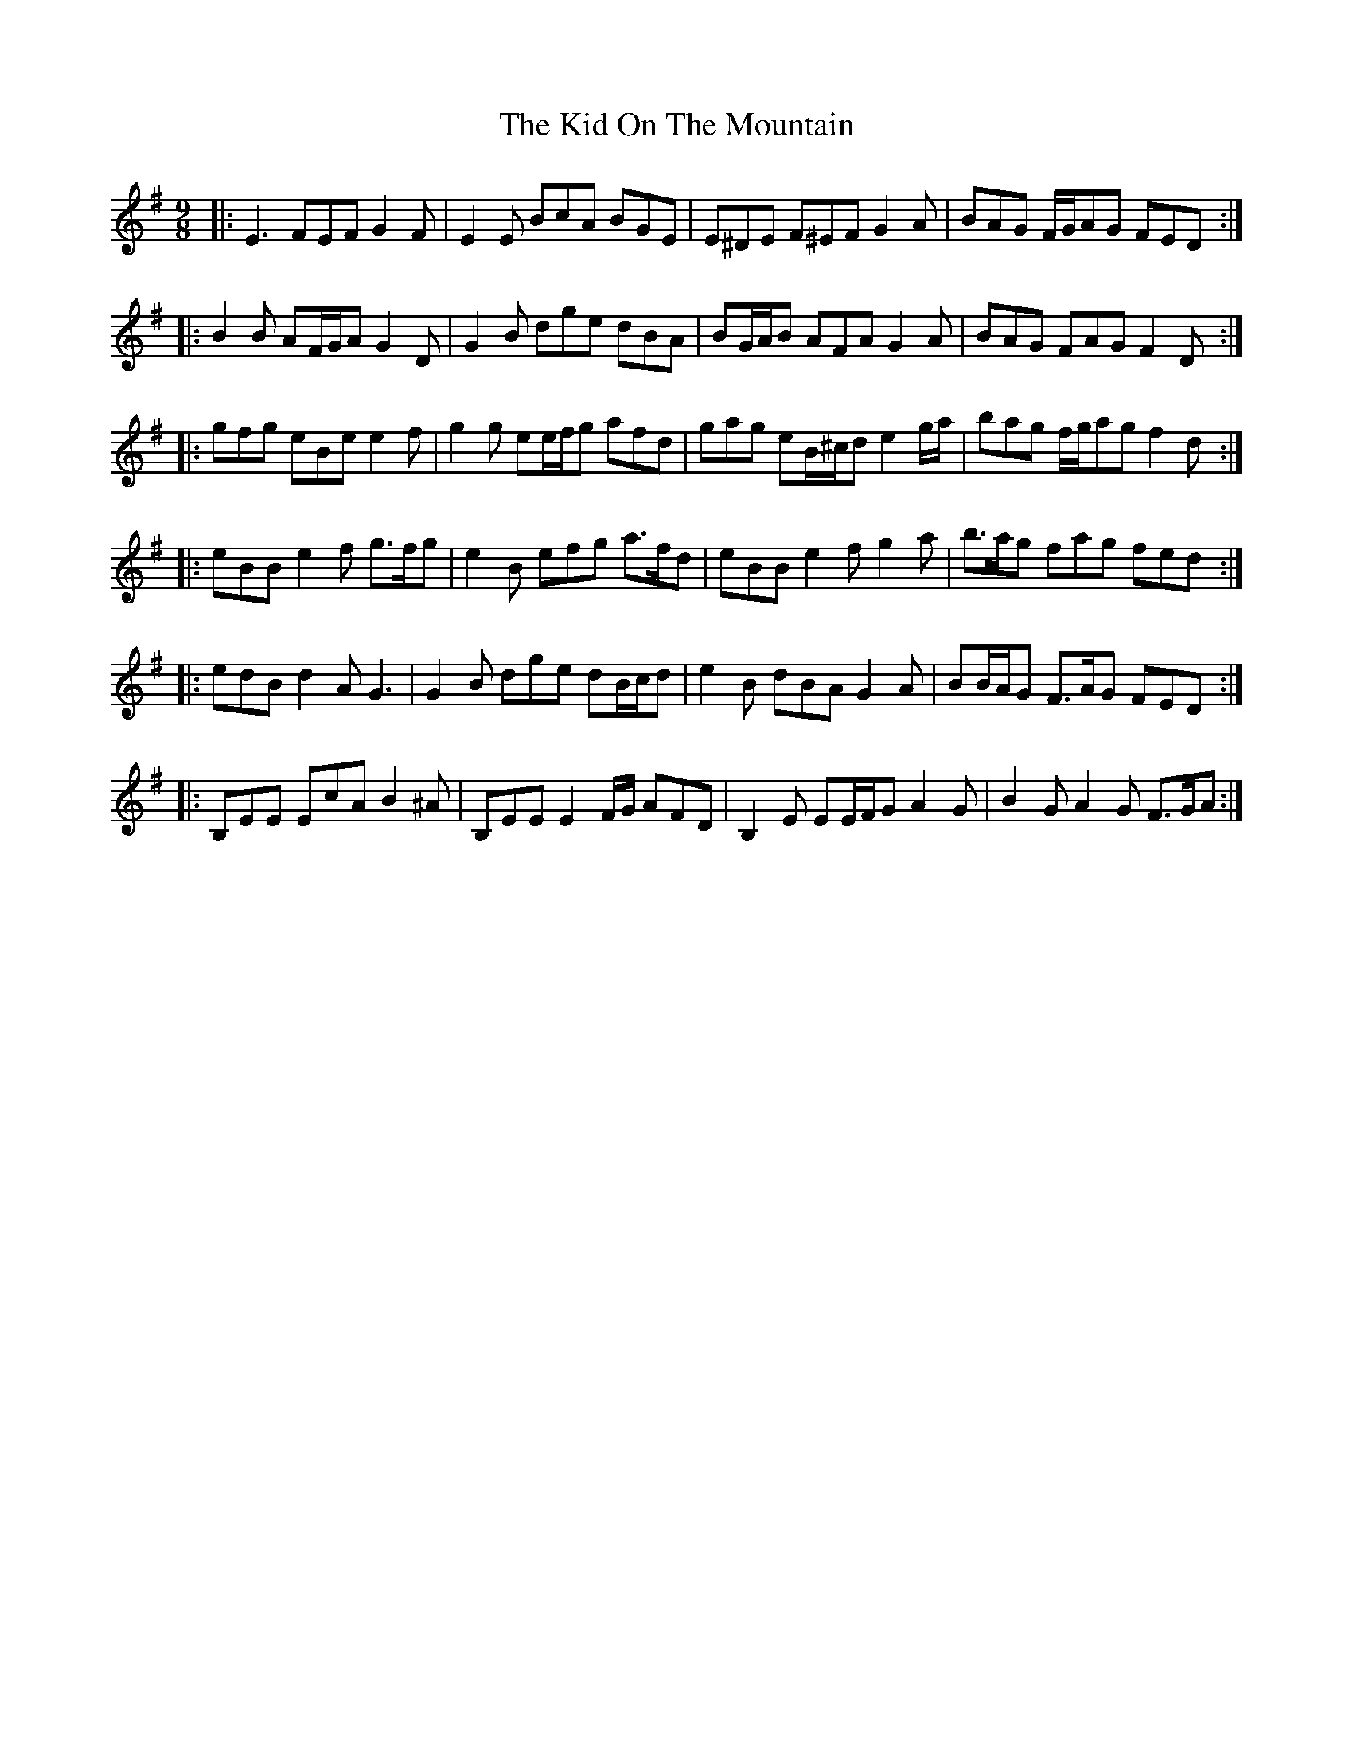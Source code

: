 X: 21507
T: Kid On The Mountain, The
R: slip jig
M: 9/8
K: Eminor
|:E3 FEF G2 F|E2 E BcA BGE|E^DE F^EF G2 A|BAG F/G/AG FED:|
|:B2 B AF/G/A G2 D|G2 B dge dBA|BG/A/B AFA G2 A|BAG FAG F2 D:|
|:g*fg eBe e2 f|g2 g ee/f/g afd|gag eB/^c/d e2 g/a/|bag f/g/ag f2 d:|
|:eBB e2f g>fg|e2 B efg a>fd|eBB e2f g2 a|b>ag fag fed:|
|:edB d2 A G3|G2 B dge dB/c/d|e2 B dBA G2 A|BB/A/G F>AG FED:|
|:B,EE EcA B2 ^A|B,EE E2 F/G/ AFD|B,2 E EE/F/G A2 G|B2 G A2 G F>GA:|

